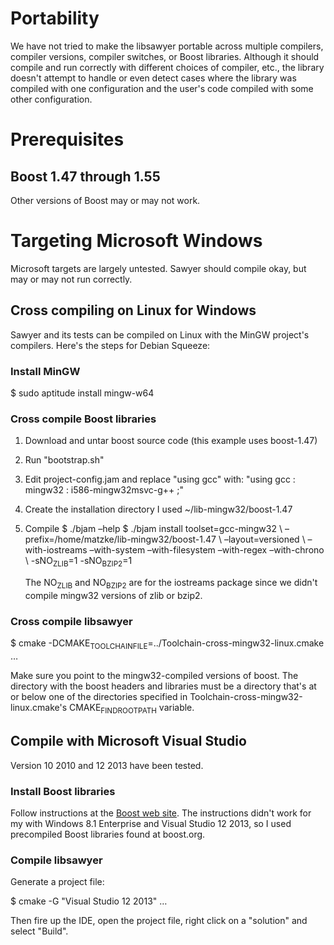 * Portability

  We have not tried to make the libsawyer portable across multiple
  compilers, compiler versions, compiler switches, or Boost
  libraries.  Although it should compile and run correctly with
  different choices of compiler, etc., the library doesn't attempt to
  handle or even detect cases where the library was compiled with one
  configuration and the user's code compiled with some other
  configuration.

* Prerequisites

** Boost 1.47 through 1.55

   Other versions of Boost may or may not work.

* Targeting Microsoft Windows

  Microsoft targets are largely untested. Sawyer should compile okay,
  but may or may not run correctly.

** Cross compiling on Linux for Windows

   Sawyer and its tests can be compiled on Linux with the MinGW
   project's compilers.  Here's the steps for Debian Squeeze:

*** Install MinGW

    $ sudo aptitude install mingw-w64

*** Cross compile Boost libraries

    1. Download and untar boost source code (this example uses boost-1.47)
    2. Run "bootstrap.sh"
    3. Edit project-config.jam and replace "using gcc" with:
       "using gcc : mingw32 : i586-mingw32msvc-g++ ;"
    4. Create the installation directory
       I used ~/lib-mingw32/boost-1.47
    5. Compile
       $ ./bjam --help
       $ ./bjam install toolset=gcc-mingw32 \
	   --prefix=/home/matzke/lib-mingw32/boost-1.47 \
	   --layout=versioned \
	   --with-iostreams --with-system --with-filesystem --with-regex --with-chrono \
	   -sNO_ZLIB=1 -sNO_BZIP2=1

       The NO_ZLIB and NO_BZIP2 are for the iostreams package since
       we didn't compile mingw32 versions of zlib or bzip2.

*** Cross compile libsawyer

    $ cmake -DCMAKE_TOOLCHAIN_FILE=../Toolchain-cross-mingw32-linux.cmake ...

    Make sure you point to the mingw32-compiled versions of boost.
    The directory with the boost headers and libraries must be a
    directory that's at or below one of the directories specified in
    Toolchain-cross-mingw32-linux.cmake's CMAKE_FIND_ROOT_PATH
    variable.

** Compile with Microsoft Visual Studio

   Version 10 2010 and 12 2013 have been tested.

*** Install Boost libraries

    Follow instructions at the [[http://boost.org][Boost web site]].  The instructions
    didn't work for my with Windows 8.1 Enterprise and Visual Studio
    12 2013, so I used precompiled Boost libraries found at boost.org.

*** Compile libsawyer

    Generate a project file:

    $ cmake -G "Visual Studio 12 2013" ...

    Then fire up the IDE, open the project file, right click on a
    "solution" and select "Build".
